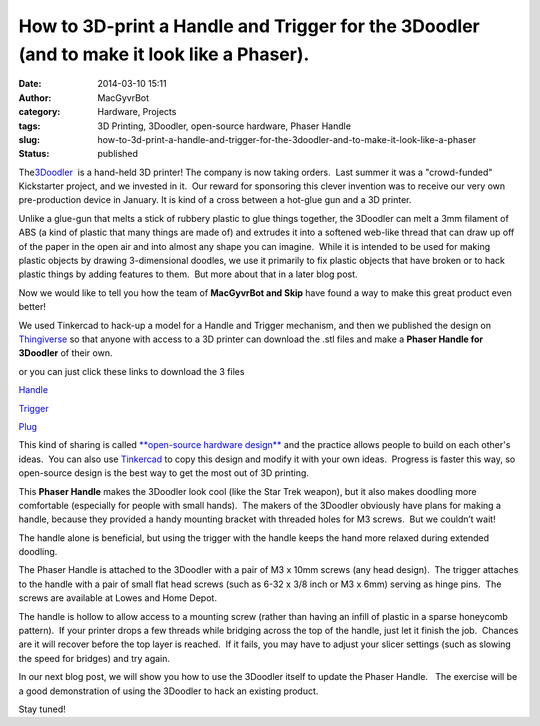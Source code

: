 How to 3D-print a Handle and Trigger for the 3Doodler (and to make it look like a Phaser).
##########################################################################################
:date: 2014-03-10 15:11
:author: MacGyvrBot
:category: Hardware, Projects
:tags: 3D Printing, 3Doodler, open-source hardware, Phaser Handle
:slug: how-to-3d-print-a-handle-and-trigger-for-the-3doodler-and-to-make-it-look-like-a-phaser
:status: published

The\ `3Doodler <http://the3doodler.com/>`__  is a hand-held 3D printer! 
The company is now taking orders.  Last summer it was a "crowd-funded"
Kickstarter project, and we invested in it.  Our reward for sponsoring
this clever invention was to receive our very own pre-production device
in January. It is kind of a cross between a hot-glue gun and a 3D
printer.

|Doodler 1|

Unlike a glue-gun that melts a stick of rubbery plastic to glue things
together, the 3Doodler can melt a 3mm filament of ABS (a kind of plastic
that many things are made of) and extrudes it into a softened web-like
thread that can draw up off of the paper in the open air and into almost
any shape you can imagine.  While it is intended to be used for making
plastic objects by drawing 3-dimensional doodles, we use it primarily to
fix plastic objects that have broken or to hack plastic things by adding
features to them.  But more about that in a later blog post.

Now we would like to tell you how the team of **MacGyvrBot and Skip**
have found a way to make this great product even better!

|Doodler 2|

We used Tinkercad to hack-up a model for a Handle and Trigger mechanism,
and then we published the design on
`Thingiverse <http://www.thingiverse.com/thing:267091%20>`__ so that
anyone with access to a 3D printer can download the .stl files and make
a **Phaser Handle for 3Doodler** of their own.

or you can just click these links to download the 3 files

`Handle <http://www.thingiverse.com/download:484759%20%20>`__

`Trigger <http://www.thingiverse.com/download:484760%20>`__

`Plug <http://www.thingiverse.com/download:484761>`__

This kind of sharing is called `**open-source hardware
design** <http://en.wikipedia.org/wiki/Open-source_hardware%20>`__ and
the practice allows people to build on each other's ideas.  You can also
use `Tinkercad <https://tinkercad.com/things/6PYe7ez5NDC%20>`__ to copy
this design and modify it with your own ideas.  Progress is faster this
way, so open-source design is the best way to get the most out of 3D
printing.

|Doodler 3|

This **Phaser Handle** makes the 3Doodler look cool (like the Star Trek
weapon), but it also makes doodling more comfortable (especially for
people with small hands).  The makers of the 3Doodler obviously have
plans for making a handle, because they provided a handy mounting
bracket with threaded holes for M3 screws.  But we couldn’t wait!

The handle alone is beneficial, but using the trigger with the handle
keeps the hand more relaxed during extended doodling.

|Doodler 4|

The Phaser Handle is attached to the 3Doodler with a pair of M3 x 10mm
screws (any head design).  The trigger attaches to the handle with a
pair of small flat head screws (such as 6-32 x 3/8 inch or M3 x 6mm)
serving as hinge pins.  The screws are available at Lowes and Home
Depot.

|Doodler 5|

The handle is hollow to allow access to a mounting screw (rather than
having an infill of plastic in a sparse honeycomb pattern).  If your
printer drops a few threads while bridging across the top of the handle,
just let it finish the job.  Chances are it will recover before the top
layer is reached.  If it fails, you may have to adjust your slicer
settings (such as slowing the speed for bridges) and try again.

In our next blog post, we will show you how to use the 3Doodler itself
to update the Phaser Handle.   The exercise will be a good demonstration
of using the 3Doodler to hack an existing product.

Stay tuned!

.. |Doodler 1| image:: {filename}wp-uploads/2014/03/Doodler-1.png
   :class: aligncenter wp-image-1635
   :width: 518px
   :height: 290px
   :target: {filename}wp-uploads/2014/03/Doodler-1.png
.. |Doodler 2| image:: {filename}wp-uploads/2014/03/Doodler-2.png
   :class: aligncenter wp-image-1636
   :width: 373px
   :height: 386px
   :target: {filename}wp-uploads/2014/03/Doodler-2.png
.. |Doodler 3| image:: {filename}wp-uploads/2014/03/Doodler-3.jpg
   :class: aligncenter wp-image-1637
   :width: 518px
   :height: 409px
.. |Doodler 4| image:: {filename}wp-uploads/2014/03/Doodler-4.jpg
   :class: aligncenter wp-image-1638
   :width: 518px
   :height: 419px
   :target: {filename}wp-uploads/2014/03/Doodler-4.jpg
.. |Doodler 5| image:: {filename}wp-uploads/2014/03/Doodler-5.jpg
   :class: aligncenter wp-image-1639
   :width: 518px
   :height: 383px
   :target: {filename}wp-uploads/2014/03/Doodler-5.jpg
